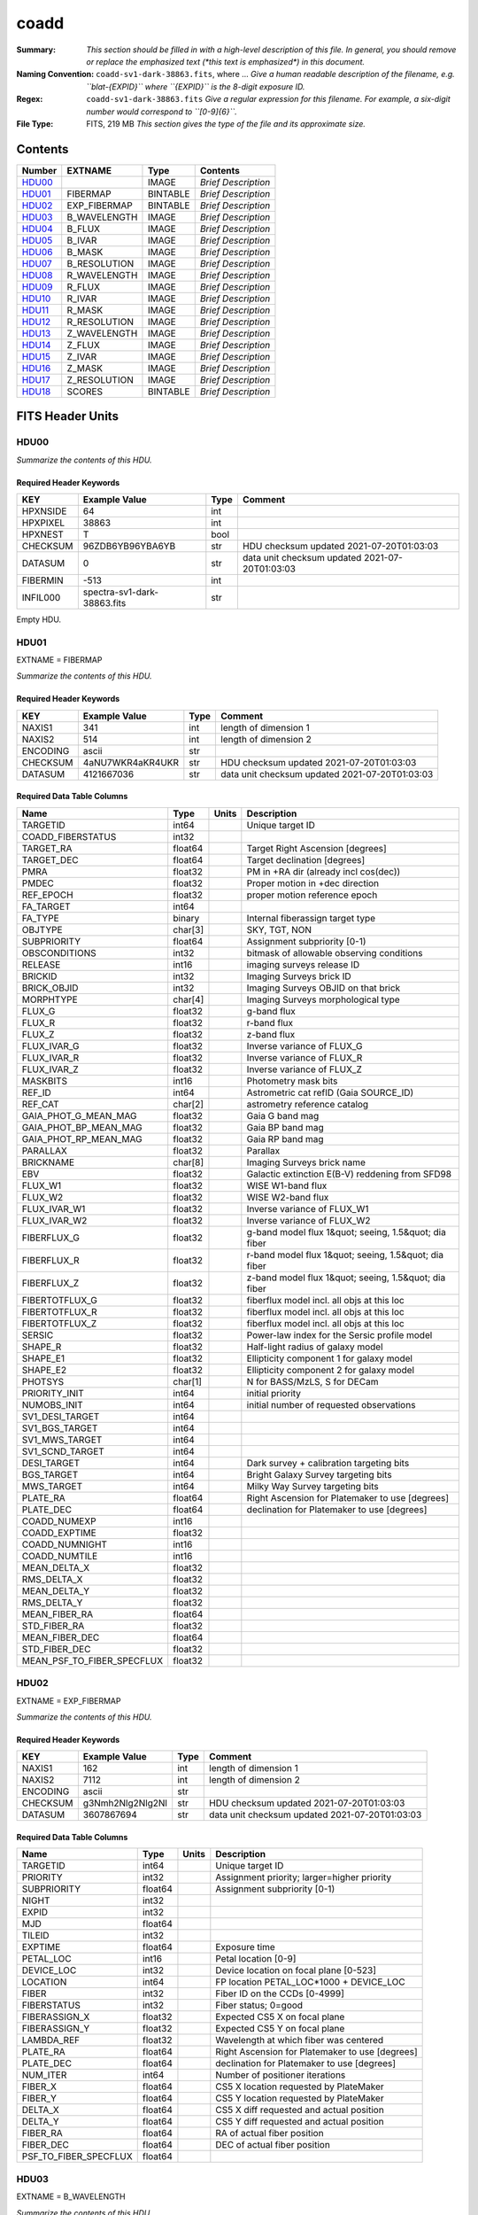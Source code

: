 =====
coadd
=====

:Summary: *This section should be filled in with a high-level description of
    this file. In general, you should remove or replace the emphasized text
    (\*this text is emphasized\*) in this document.*
:Naming Convention: ``coadd-sv1-dark-38863.fits``, where ... *Give a human readable
    description of the filename, e.g. ``blat-{EXPID}`` where ``{EXPID}``
    is the 8-digit exposure ID.*
:Regex: ``coadd-sv1-dark-38863.fits`` *Give a regular expression for this filename.
    For example, a six-digit number would correspond to ``[0-9]{6}``.*
:File Type: FITS, 219 MB  *This section gives the type of the file
    and its approximate size.*

Contents
========

====== ============ ======== ===================
Number EXTNAME      Type     Contents
====== ============ ======== ===================
HDU00_              IMAGE    *Brief Description*
HDU01_ FIBERMAP     BINTABLE *Brief Description*
HDU02_ EXP_FIBERMAP BINTABLE *Brief Description*
HDU03_ B_WAVELENGTH IMAGE    *Brief Description*
HDU04_ B_FLUX       IMAGE    *Brief Description*
HDU05_ B_IVAR       IMAGE    *Brief Description*
HDU06_ B_MASK       IMAGE    *Brief Description*
HDU07_ B_RESOLUTION IMAGE    *Brief Description*
HDU08_ R_WAVELENGTH IMAGE    *Brief Description*
HDU09_ R_FLUX       IMAGE    *Brief Description*
HDU10_ R_IVAR       IMAGE    *Brief Description*
HDU11_ R_MASK       IMAGE    *Brief Description*
HDU12_ R_RESOLUTION IMAGE    *Brief Description*
HDU13_ Z_WAVELENGTH IMAGE    *Brief Description*
HDU14_ Z_FLUX       IMAGE    *Brief Description*
HDU15_ Z_IVAR       IMAGE    *Brief Description*
HDU16_ Z_MASK       IMAGE    *Brief Description*
HDU17_ Z_RESOLUTION IMAGE    *Brief Description*
HDU18_ SCORES       BINTABLE *Brief Description*
====== ============ ======== ===================


FITS Header Units
=================

HDU00
-----

*Summarize the contents of this HDU.*

Required Header Keywords
~~~~~~~~~~~~~~~~~~~~~~~~

======== =========================== ==== ==============================================
KEY      Example Value               Type Comment
======== =========================== ==== ==============================================
HPXNSIDE 64                          int
HPXPIXEL 38863                       int
HPXNEST  T                           bool
CHECKSUM 96ZDB6YB96YBA6YB            str  HDU checksum updated 2021-07-20T01:03:03
DATASUM  0                           str  data unit checksum updated 2021-07-20T01:03:03
FIBERMIN -513                        int
INFIL000 spectra-sv1-dark-38863.fits str
======== =========================== ==== ==============================================

Empty HDU.

HDU01
-----

EXTNAME = FIBERMAP

*Summarize the contents of this HDU.*

Required Header Keywords
~~~~~~~~~~~~~~~~~~~~~~~~

======== ================ ==== ==============================================
KEY      Example Value    Type Comment
======== ================ ==== ==============================================
NAXIS1   341              int  length of dimension 1
NAXIS2   514              int  length of dimension 2
ENCODING ascii            str
CHECKSUM 4aNU7WKR4aKR4UKR str  HDU checksum updated 2021-07-20T01:03:03
DATASUM  4121667036       str  data unit checksum updated 2021-07-20T01:03:03
======== ================ ==== ==============================================

Required Data Table Columns
~~~~~~~~~~~~~~~~~~~~~~~~~~~

========================== ======= ===== =====================================================
Name                       Type    Units Description
========================== ======= ===== =====================================================
TARGETID                   int64         Unique target ID
COADD_FIBERSTATUS          int32
TARGET_RA                  float64       Target Right Ascension [degrees]
TARGET_DEC                 float64       Target declination [degrees]
PMRA                       float32       PM in +RA dir (already incl cos(dec))
PMDEC                      float32       Proper motion in +dec direction
REF_EPOCH                  float32       proper motion reference epoch
FA_TARGET                  int64
FA_TYPE                    binary        Internal fiberassign target type
OBJTYPE                    char[3]       SKY, TGT, NON
SUBPRIORITY                float64       Assignment subpriority [0-1)
OBSCONDITIONS              int32         bitmask of allowable observing conditions
RELEASE                    int16         imaging surveys release ID
BRICKID                    int32         Imaging Surveys brick ID
BRICK_OBJID                int32         Imaging Surveys OBJID on that brick
MORPHTYPE                  char[4]       Imaging Surveys morphological type
FLUX_G                     float32       g-band flux
FLUX_R                     float32       r-band flux
FLUX_Z                     float32       z-band flux
FLUX_IVAR_G                float32       Inverse variance of FLUX_G
FLUX_IVAR_R                float32       Inverse variance of FLUX_R
FLUX_IVAR_Z                float32       Inverse variance of FLUX_Z
MASKBITS                   int16         Photometry mask bits
REF_ID                     int64         Astrometric cat refID (Gaia SOURCE_ID)
REF_CAT                    char[2]       astrometry reference catalog
GAIA_PHOT_G_MEAN_MAG       float32       Gaia G band mag
GAIA_PHOT_BP_MEAN_MAG      float32       Gaia BP band mag
GAIA_PHOT_RP_MEAN_MAG      float32       Gaia RP band mag
PARALLAX                   float32       Parallax
BRICKNAME                  char[8]       Imaging Surveys brick name
EBV                        float32       Galactic extinction E(B-V) reddening from SFD98
FLUX_W1                    float32       WISE W1-band flux
FLUX_W2                    float32       WISE W2-band flux
FLUX_IVAR_W1               float32       Inverse variance of FLUX_W1
FLUX_IVAR_W2               float32       Inverse variance of FLUX_W2
FIBERFLUX_G                float32       g-band model flux 1&quot; seeing, 1.5&quot; dia fiber
FIBERFLUX_R                float32       r-band model flux 1&quot; seeing, 1.5&quot; dia fiber
FIBERFLUX_Z                float32       z-band model flux 1&quot; seeing, 1.5&quot; dia fiber
FIBERTOTFLUX_G             float32       fiberflux model incl. all objs at this loc
FIBERTOTFLUX_R             float32       fiberflux model incl. all objs at this loc
FIBERTOTFLUX_Z             float32       fiberflux model incl. all objs at this loc
SERSIC                     float32       Power-law index for the Sersic profile model
SHAPE_R                    float32       Half-light radius of galaxy model
SHAPE_E1                   float32       Ellipticity component 1 for galaxy model
SHAPE_E2                   float32       Ellipticity component 2 for galaxy model
PHOTSYS                    char[1]       N for BASS/MzLS, S for DECam
PRIORITY_INIT              int64         initial priority
NUMOBS_INIT                int64         initial number of requested observations
SV1_DESI_TARGET            int64
SV1_BGS_TARGET             int64
SV1_MWS_TARGET             int64
SV1_SCND_TARGET            int64
DESI_TARGET                int64         Dark survey + calibration targeting bits
BGS_TARGET                 int64         Bright Galaxy Survey targeting bits
MWS_TARGET                 int64         Milky Way Survey targeting bits
PLATE_RA                   float64       Right Ascension for Platemaker to use [degrees]
PLATE_DEC                  float64       declination for Platemaker to use [degrees]
COADD_NUMEXP               int16
COADD_EXPTIME              float32
COADD_NUMNIGHT             int16
COADD_NUMTILE              int16
MEAN_DELTA_X               float32
RMS_DELTA_X                float32
MEAN_DELTA_Y               float32
RMS_DELTA_Y                float32
MEAN_FIBER_RA              float64
STD_FIBER_RA               float32
MEAN_FIBER_DEC             float64
STD_FIBER_DEC              float32
MEAN_PSF_TO_FIBER_SPECFLUX float32
========================== ======= ===== =====================================================

HDU02
-----

EXTNAME = EXP_FIBERMAP

*Summarize the contents of this HDU.*

Required Header Keywords
~~~~~~~~~~~~~~~~~~~~~~~~

======== ================ ==== ==============================================
KEY      Example Value    Type Comment
======== ================ ==== ==============================================
NAXIS1   162              int  length of dimension 1
NAXIS2   7112             int  length of dimension 2
ENCODING ascii            str
CHECKSUM g3Nmh2Nlg2Nlg2Nl str  HDU checksum updated 2021-07-20T01:03:03
DATASUM  3607867694       str  data unit checksum updated 2021-07-20T01:03:03
======== ================ ==== ==============================================

Required Data Table Columns
~~~~~~~~~~~~~~~~~~~~~~~~~~~

===================== ======= ===== ===============================================
Name                  Type    Units Description
===================== ======= ===== ===============================================
TARGETID              int64         Unique target ID
PRIORITY              int32         Assignment priority; larger=higher priority
SUBPRIORITY           float64       Assignment subpriority [0-1)
NIGHT                 int32
EXPID                 int32
MJD                   float64
TILEID                int32
EXPTIME               float64       Exposure time
PETAL_LOC             int16         Petal location [0-9]
DEVICE_LOC            int32         Device location on focal plane [0-523]
LOCATION              int64         FP location PETAL_LOC*1000 + DEVICE_LOC
FIBER                 int32         Fiber ID on the CCDs [0-4999]
FIBERSTATUS           int32         Fiber status; 0=good
FIBERASSIGN_X         float32       Expected CS5 X on focal plane
FIBERASSIGN_Y         float32       Expected CS5 Y on focal plane
LAMBDA_REF            float32       Wavelength at which fiber was centered
PLATE_RA              float64       Right Ascension for Platemaker to use [degrees]
PLATE_DEC             float64       declination for Platemaker to use [degrees]
NUM_ITER              int64         Number of positioner iterations
FIBER_X               float64       CS5 X location requested by PlateMaker
FIBER_Y               float64       CS5 Y location requested by PlateMaker
DELTA_X               float64       CS5 X diff requested and actual position
DELTA_Y               float64       CS5 Y diff requested and actual position
FIBER_RA              float64       RA of actual fiber position
FIBER_DEC             float64       DEC of actual fiber position
PSF_TO_FIBER_SPECFLUX float64
===================== ======= ===== ===============================================

HDU03
-----

EXTNAME = B_WAVELENGTH

*Summarize the contents of this HDU.*

Required Header Keywords
~~~~~~~~~~~~~~~~~~~~~~~~

======== ================ ==== ==============================================
KEY      Example Value    Type Comment
======== ================ ==== ==============================================
NAXIS1   2751             int
BUNIT    Angstrom         str
CHECKSUM 9FJDF9H99CHCC9H9 str  HDU checksum updated 2021-07-20T01:03:03
DATASUM  979185614        str  data unit checksum updated 2021-07-20T01:03:03
======== ================ ==== ==============================================

Data: FITS image [float64, 2751]

HDU04
-----

EXTNAME = B_FLUX

*Summarize the contents of this HDU.*

Required Header Keywords
~~~~~~~~~~~~~~~~~~~~~~~~

======== ============================ ==== ==============================================
KEY      Example Value                Type Comment
======== ============================ ==== ==============================================
NAXIS1   2751                         int
NAXIS2   514                          int
BUNIT    10**-17 erg/(s cm2 Angstrom) str
CHECKSUM KdcnKccnKccnKccn             str  HDU checksum updated 2021-07-20T01:03:03
DATASUM  1454063034                   str  data unit checksum updated 2021-07-20T01:03:03
======== ============================ ==== ==============================================

Data: FITS image [float32, 2751x514]

HDU05
-----

EXTNAME = B_IVAR

*Summarize the contents of this HDU.*

Required Header Keywords
~~~~~~~~~~~~~~~~~~~~~~~~

======== ================================= ==== ==============================================
KEY      Example Value                     Type Comment
======== ================================= ==== ==============================================
NAXIS1   2751                              int
NAXIS2   514                               int
BUNIT    10**+34 (s2 cm4 Angstrom2) / erg2 str
CHECKSUM 1AE635E61AE613E6                  str  HDU checksum updated 2021-07-20T01:03:03
DATASUM  2902189966                        str  data unit checksum updated 2021-07-20T01:03:03
======== ================================= ==== ==============================================

Data: FITS image [float32, 2751x514]

HDU06
-----

EXTNAME = B_MASK

*Summarize the contents of this HDU.*

Required Header Keywords
~~~~~~~~~~~~~~~~~~~~~~~~

======== ================ ==== ==============================================
KEY      Example Value    Type Comment
======== ================ ==== ==============================================
NAXIS1   2751             int
NAXIS2   514              int
BSCALE   1                int
BZERO    2147483648       int
CHECKSUM 78fA97f677fA77f3 str  HDU checksum updated 2021-07-20T01:03:03
DATASUM  707110           str  data unit checksum updated 2021-07-20T01:03:03
======== ================ ==== ==============================================

Data: FITS image [int32, 2751x514]

HDU07
-----

EXTNAME = B_RESOLUTION

*Summarize the contents of this HDU.*

Required Header Keywords
~~~~~~~~~~~~~~~~~~~~~~~~

======== ================ ==== ==============================================
KEY      Example Value    Type Comment
======== ================ ==== ==============================================
NAXIS1   2751             int
NAXIS2   11               int
NAXIS3   514              int
CHECKSUM 4q1B4o094o0A4o09 str  HDU checksum updated 2021-07-20T01:03:03
DATASUM  1510900028       str  data unit checksum updated 2021-07-20T01:03:03
======== ================ ==== ==============================================

Data: FITS image [float32, 2751x11x514]

HDU08
-----

EXTNAME = R_WAVELENGTH

*Summarize the contents of this HDU.*

Required Header Keywords
~~~~~~~~~~~~~~~~~~~~~~~~

======== ================ ==== ==============================================
KEY      Example Value    Type Comment
======== ================ ==== ==============================================
NAXIS1   2326             int
BUNIT    Angstrom         str
CHECKSUM 9JTAFHQ79HQACHQ7 str  HDU checksum updated 2021-07-20T01:03:03
DATASUM  456732359        str  data unit checksum updated 2021-07-20T01:03:03
======== ================ ==== ==============================================

Data: FITS image [float64, 2326]

HDU09
-----

EXTNAME = R_FLUX

*Summarize the contents of this HDU.*

Required Header Keywords
~~~~~~~~~~~~~~~~~~~~~~~~

======== ============================ ==== ==============================================
KEY      Example Value                Type Comment
======== ============================ ==== ==============================================
NAXIS1   2326                         int
NAXIS2   514                          int
BUNIT    10**-17 erg/(s cm2 Angstrom) str
CHECKSUM PCCbR99bPACbP99b             str  HDU checksum updated 2021-07-20T01:03:03
DATASUM  54356891                     str  data unit checksum updated 2021-07-20T01:03:03
======== ============================ ==== ==============================================

Data: FITS image [float32, 2326x514]

HDU10
-----

EXTNAME = R_IVAR

*Summarize the contents of this HDU.*

Required Header Keywords
~~~~~~~~~~~~~~~~~~~~~~~~

======== ================================= ==== ==============================================
KEY      Example Value                     Type Comment
======== ================================= ==== ==============================================
NAXIS1   2326                              int
NAXIS2   514                               int
BUNIT    10**+34 (s2 cm4 Angstrom2) / erg2 str
CHECKSUM GeBDGZ9DGbADGZ7D                  str  HDU checksum updated 2021-07-20T01:03:03
DATASUM  789948970                         str  data unit checksum updated 2021-07-20T01:03:03
======== ================================= ==== ==============================================

Data: FITS image [float32, 2326x514]

HDU11
-----

EXTNAME = R_MASK

*Summarize the contents of this HDU.*

Required Header Keywords
~~~~~~~~~~~~~~~~~~~~~~~~

======== ================ ==== ==============================================
KEY      Example Value    Type Comment
======== ================ ==== ==============================================
NAXIS1   2326             int
NAXIS2   514              int
BSCALE   1                int
BZERO    2147483648       int
CHECKSUM T5gdV3dcT3dcT3dc str  HDU checksum updated 2021-07-20T01:03:03
DATASUM  598689           str  data unit checksum updated 2021-07-20T01:03:03
======== ================ ==== ==============================================

Data: FITS image [int32, 2326x514]

HDU12
-----

EXTNAME = R_RESOLUTION

*Summarize the contents of this HDU.*

Required Header Keywords
~~~~~~~~~~~~~~~~~~~~~~~~

======== ================ ==== ==============================================
KEY      Example Value    Type Comment
======== ================ ==== ==============================================
NAXIS1   2326             int
NAXIS2   11               int
NAXIS3   514              int
CHECKSUM DkAIDj3GDjAGDj3G str  HDU checksum updated 2021-07-20T01:03:04
DATASUM  1927301622       str  data unit checksum updated 2021-07-20T01:03:04
======== ================ ==== ==============================================

Data: FITS image [float32, 2326x11x514]

HDU13
-----

EXTNAME = Z_WAVELENGTH

*Summarize the contents of this HDU.*

Required Header Keywords
~~~~~~~~~~~~~~~~~~~~~~~~

======== ================ ==== ==============================================
KEY      Example Value    Type Comment
======== ================ ==== ==============================================
NAXIS1   2881             int
BUNIT    Angstrom         str
CHECKSUM iaWMkYVMiaVMiYVM str  HDU checksum updated 2021-07-20T01:03:04
DATASUM  3106662670       str  data unit checksum updated 2021-07-20T01:03:04
======== ================ ==== ==============================================

Data: FITS image [float64, 2881]

HDU14
-----

EXTNAME = Z_FLUX

*Summarize the contents of this HDU.*

Required Header Keywords
~~~~~~~~~~~~~~~~~~~~~~~~

======== ============================ ==== ==============================================
KEY      Example Value                Type Comment
======== ============================ ==== ==============================================
NAXIS1   2881                         int
NAXIS2   514                          int
BUNIT    10**-17 erg/(s cm2 Angstrom) str
CHECKSUM 0aea1VdZ0Zda0ZdY             str  HDU checksum updated 2021-07-20T01:03:04
DATASUM  1889497861                   str  data unit checksum updated 2021-07-20T01:03:04
======== ============================ ==== ==============================================

Data: FITS image [float32, 2881x514]

HDU15
-----

EXTNAME = Z_IVAR

*Summarize the contents of this HDU.*

Required Header Keywords
~~~~~~~~~~~~~~~~~~~~~~~~

======== ================================= ==== ==============================================
KEY      Example Value                     Type Comment
======== ================================= ==== ==============================================
NAXIS1   2881                              int
NAXIS2   514                               int
BUNIT    10**+34 (s2 cm4 Angstrom2) / erg2 str
CHECKSUM ni6Dpi3Cni3Cni3C                  str  HDU checksum updated 2021-07-20T01:03:04
DATASUM  105099897                         str  data unit checksum updated 2021-07-20T01:03:04
======== ================================= ==== ==============================================

Data: FITS image [float32, 2881x514]

HDU16
-----

EXTNAME = Z_MASK

*Summarize the contents of this HDU.*

Required Header Keywords
~~~~~~~~~~~~~~~~~~~~~~~~

======== ================ ==== ==============================================
KEY      Example Value    Type Comment
======== ================ ==== ==============================================
NAXIS1   2881             int
NAXIS2   514              int
BSCALE   1                int
BZERO    2147483648       int
CHECKSUM X6iYY4gYX4gYX4gY str  HDU checksum updated 2021-07-20T01:03:04
DATASUM  740483           str  data unit checksum updated 2021-07-20T01:03:04
======== ================ ==== ==============================================

Data: FITS image [int32, 2881x514]

HDU17
-----

EXTNAME = Z_RESOLUTION

*Summarize the contents of this HDU.*

Required Header Keywords
~~~~~~~~~~~~~~~~~~~~~~~~

======== ================ ==== ==============================================
KEY      Example Value    Type Comment
======== ================ ==== ==============================================
NAXIS1   2881             int
NAXIS2   11               int
NAXIS3   514              int
CHECKSUM oocZpnbYonbYonbY str  HDU checksum updated 2021-07-20T01:03:04
DATASUM  1564215354       str  data unit checksum updated 2021-07-20T01:03:04
======== ================ ==== ==============================================

Data: FITS image [float32, 2881x11x514]

HDU18
-----

EXTNAME = SCORES

*Summarize the contents of this HDU.*

Required Header Keywords
~~~~~~~~~~~~~~~~~~~~~~~~

======== ================ ==== ==============================================
KEY      Example Value    Type Comment
======== ================ ==== ==============================================
NAXIS1   172              int  length of dimension 1
NAXIS2   514              int  length of dimension 2
ENCODING ascii            str
CHECKSUM XQAAZP89XPAAXP79 str  HDU checksum updated 2021-07-20T01:03:05
DATASUM  3357773203       str  data unit checksum updated 2021-07-20T01:03:05
======== ================ ==== ==============================================

Required Data Table Columns
~~~~~~~~~~~~~~~~~~~~~~~~~~~

=================== ======= ===== ============================================
Name                Type    Units Description
=================== ======= ===== ============================================
TARGETID            int64         DESI Unique Target ID
INTEG_COADD_FLUX_B  float32       integ. flux in wave. range 4000,5800A
MEDIAN_COADD_FLUX_B float32       median flux in wave. range 4000,5800A
MEDIAN_COADD_SNR_B  float32       median SNR/sqrt(A) in wave. range 4000,5800A
INTEG_COADD_FLUX_R  float32       integ. flux in wave. range 5800,7600A
MEDIAN_COADD_FLUX_R float32       median flux in wave. range 5800,7600A
MEDIAN_COADD_SNR_R  float32       median SNR/sqrt(A) in wave. range 5800,7600A
INTEG_COADD_FLUX_Z  float32       integ. flux in wave. range 7600,9800A
MEDIAN_COADD_FLUX_Z float32       median flux in wave. range 7600,9800A
MEDIAN_COADD_SNR_Z  float32       median SNR/sqrt(A) in wave. range 7600,9800A
TSNR2_GPBDARK_B     float32       GPBDARK B template (S/N)^2
TSNR2_ELG_B         float32       ELG B template (S/N)^2
TSNR2_GPBBRIGHT_B   float32       GPBBRIGHT B template (S/N)^2
TSNR2_LYA_B         float32       LYA B template (S/N)^2
TSNR2_BGS_B         float32       BGS B template (S/N)^2
TSNR2_GPBBACKUP_B   float32       GPBBACKUP B template (S/N)^2
TSNR2_QSO_B         float32       QSO B template (S/N)^2
TSNR2_LRG_B         float32       LRG B template (S/N)^2
TSNR2_GPBDARK_R     float32       GPBDARK R template (S/N)^2
TSNR2_ELG_R         float32       ELG R template (S/N)^2
TSNR2_GPBBRIGHT_R   float32       GPBBRIGHT R template (S/N)^2
TSNR2_LYA_R         float32       LYA R template (S/N)^2
TSNR2_BGS_R         float32       BGS R template (S/N)^2
TSNR2_GPBBACKUP_R   float32       GPBBACKUP R template (S/N)^2
TSNR2_QSO_R         float32       QSO R template (S/N)^2
TSNR2_LRG_R         float32       LRG R template (S/N)^2
TSNR2_GPBDARK_Z     float32       GPBDARK Z template (S/N)^2
TSNR2_ELG_Z         float32       ELG Z template (S/N)^2
TSNR2_GPBBRIGHT_Z   float32       GPBBRIGHT Z template (S/N)^2
TSNR2_LYA_Z         float32       LYA Z template (S/N)^2
TSNR2_BGS_Z         float32       BGS Z template (S/N)^2
TSNR2_GPBBACKUP_Z   float32       GPBBACKUP Z template (S/N)^2
TSNR2_QSO_Z         float32       QSO Z template (S/N)^2
TSNR2_LRG_Z         float32       LRG Z template (S/N)^2
TSNR2_GPBDARK       float32       GPBDARK template (S/N)^2 summed over B,R,Z
TSNR2_ELG           float32       ELG template (S/N)^2 summed over B,R,Z
TSNR2_GPBBRIGHT     float32       GPBBRIGHT template (S/N)^2 summed over B,R,Z
TSNR2_LYA           float32       LYA template (S/N)^2 summed over B,R,Z
TSNR2_BGS           float32       BGS template (S/N)^2 summed over B,R,Z
TSNR2_GPBBACKUP     float32       GPBBACKUP template (S/N)^2 summed over B,R,Z
TSNR2_QSO           float32       QSO template (S/N)^2 summed over B,R,Z
TSNR2_LRG           float32       LRG template (S/N)^2 summed over B,R,Z
=================== ======= ===== ============================================


Notes and Examples
==================

*Add notes and examples here.  You can also create links to example files.*
